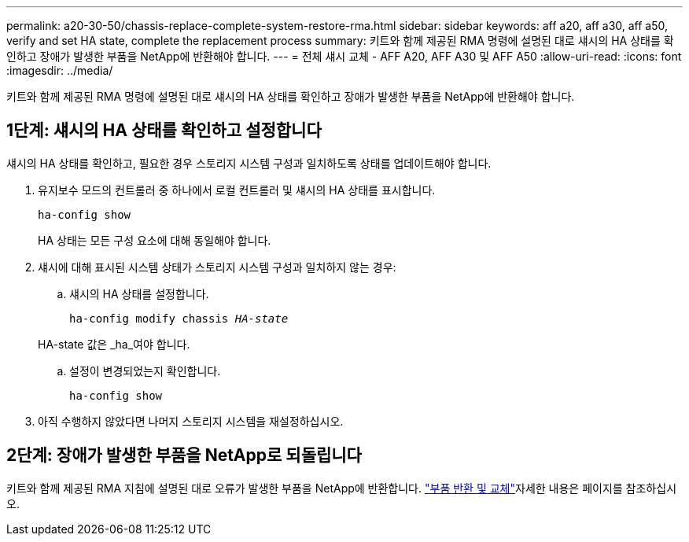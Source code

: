 ---
permalink: a20-30-50/chassis-replace-complete-system-restore-rma.html 
sidebar: sidebar 
keywords: aff a20, aff a30, aff a50, verify and set HA state, complete the replacement process 
summary: 키트와 함께 제공된 RMA 명령에 설명된 대로 섀시의 HA 상태를 확인하고 장애가 발생한 부품을 NetApp에 반환해야 합니다. 
---
= 전체 섀시 교체 - AFF A20, AFF A30 및 AFF A50
:allow-uri-read: 
:icons: font
:imagesdir: ../media/


[role="lead"]
키트와 함께 제공된 RMA 명령에 설명된 대로 섀시의 HA 상태를 확인하고 장애가 발생한 부품을 NetApp에 반환해야 합니다.



== 1단계: 섀시의 HA 상태를 확인하고 설정합니다

섀시의 HA 상태를 확인하고, 필요한 경우 스토리지 시스템 구성과 일치하도록 상태를 업데이트해야 합니다.

. 유지보수 모드의 컨트롤러 중 하나에서 로컬 컨트롤러 및 섀시의 HA 상태를 표시합니다.
+
`ha-config show`

+
HA 상태는 모든 구성 요소에 대해 동일해야 합니다.

. 섀시에 대해 표시된 시스템 상태가 스토리지 시스템 구성과 일치하지 않는 경우:
+
.. 섀시의 HA 상태를 설정합니다.
+
`ha-config modify chassis _HA-state_`

+
HA-state 값은 _ha_여야 합니다.

.. 설정이 변경되었는지 확인합니다.
+
`ha-config show`



. 아직 수행하지 않았다면 나머지 스토리지 시스템을 재설정하십시오.




== 2단계: 장애가 발생한 부품을 NetApp로 되돌립니다

키트와 함께 제공된 RMA 지침에 설명된 대로 오류가 발생한 부품을 NetApp에 반환합니다.  https://mysupport.netapp.com/site/info/rma["부품 반환 및 교체"]자세한 내용은 페이지를 참조하십시오.
